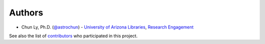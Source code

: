 Authors
=======

-  Chun Ly, Ph.D. (`@astrochun <http://www.github.com/astrochun>`__) -
   `University of Arizona Libraries <https://github.com/ualibraries>`__,
   `Research Engagement <https://github.com/UAL-RE>`__

See also the list of
`contributors <https://github.com/UAL-RE/ReQUIAM_csv/contributors>`__
who participated in this project.
